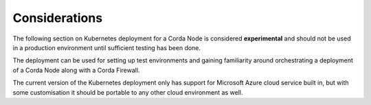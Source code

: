 Considerations
===================

The following section on Kubernetes deployment for a Corda Node is considered **experimental** and should not be used in a production environment until sufficient testing has been done.

The deployment can be used for setting up test environments and gaining familiarity around orchestrating a deployment of a Corda Node along with a Corda Firewall.

The current version of the Kubernetes deployment only has support for Microsoft Azure cloud service built in, but with some customisation it should be portable to any other cloud environment as well.

